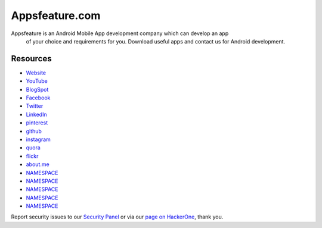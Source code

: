 ###################
Appsfeature.com
###################

Appsfeature is an Android Mobile App development company which can develop an app
 of your choice and requirements for you. Download useful apps and contact us
 for Android development.

*********
Resources
*********

-  `Website <https://appsfeature.com>`_
-  `YouTube <https://www.youtube.com/@appsfeature>`_
-  `BlogSpot <https://appsfeature.blogspot.com>`_
-  `Facebook <https://fb.com/appsfeature>`_
-  `Twitter <https://twitter.com/appsfeature>`_
-  `LinkedIn <https://linkedin.com/in/appsfeature>`_
-  `pinterest <https://in.pinterest.com/appsfeature/>`_
-  `github <https://github.com/appsfeature/>`_
-  `instagram <https://www.instagram.com/appsfeature/>`_
-  `quora <https://appsfeature.quora.com/>`_
-  `flickr <https://www.flickr.com/appsfeature/>`_
-  `about.me <https://about.me/appsfeature>`_
-  `NAMESPACE <URL>`_
-  `NAMESPACE <URL>`_
-  `NAMESPACE <URL>`_
-  `NAMESPACE <URL>`_
-  `NAMESPACE <URL>`_

Report security issues to our `Security Panel <mailto:security@codeigniter.com>`_
or via our `page on HackerOne <https://hackerone.com/codeigniter>`_, thank you.
